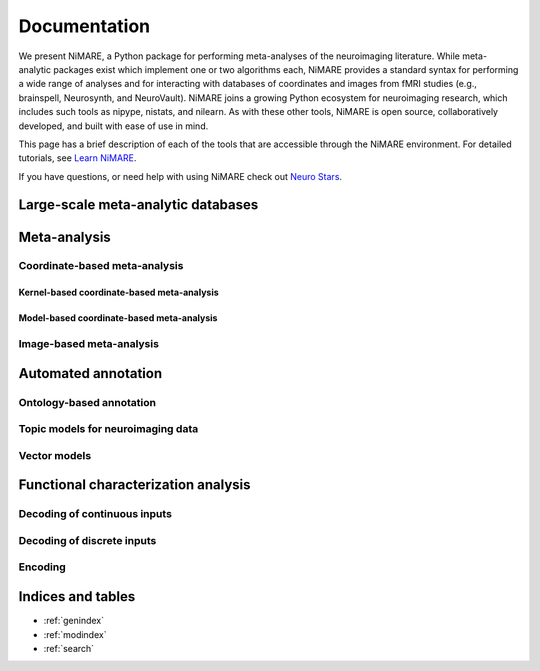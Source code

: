 Documentation
=============

We present NiMARE, a Python package for performing meta-analyses of the
neuroimaging literature. While meta-analytic packages exist which implement one
or two algorithms each, NiMARE provides a standard syntax for performing a wide
range of analyses and for interacting with databases of coordinates and images
from fMRI studies (e.g., brainspell, Neurosynth, and NeuroVault). NiMARE joins
a growing Python ecosystem for neuroimaging research, which includes such tools
as nipype, nistats, and nilearn. As with these other tools, NiMARE is open
source, collaboratively developed, and built with ease of use in mind.

This page has a brief description of each of the tools that are accessible through 
the NiMARE environment. For detailed tutorials, see `Learn NiMARE`_.

.. _Learn NiMARE: BROKENLINK

If you have questions, or need help with using NiMARE check out `Neuro Stars`_.

.. _Neuro Stars: https://neurostars.org/latest

Large-scale meta-analytic databases
-----------------------------------

Meta-analysis
-------------

Coordinate-based meta-analysis
```````````````````````````````

Kernel-based coordinate-based meta-analysis
~~~~~~~~~~~~~~~~~~~~~~~~~~~~~~~~~~~~~~~~~~~

Model-based coordinate-based meta-analysis
~~~~~~~~~~~~~~~~~~~~~~~~~~~~~~~~~~~~~~~~~~

Image-based meta-analysis
`````````````````````````

Automated annotation
--------------------

Ontology-based annotation
`````````````````````````

Topic models for neuroimaging data
``````````````````````````````````

Vector models
`````````````

Functional characterization analysis
------------------------------------

Decoding of continuous inputs
`````````````````````````````

Decoding of discrete inputs
```````````````````````````

Encoding
```````

Indices and tables
------------------

* :ref:`genindex`
* :ref:`modindex`
* :ref:`search`
